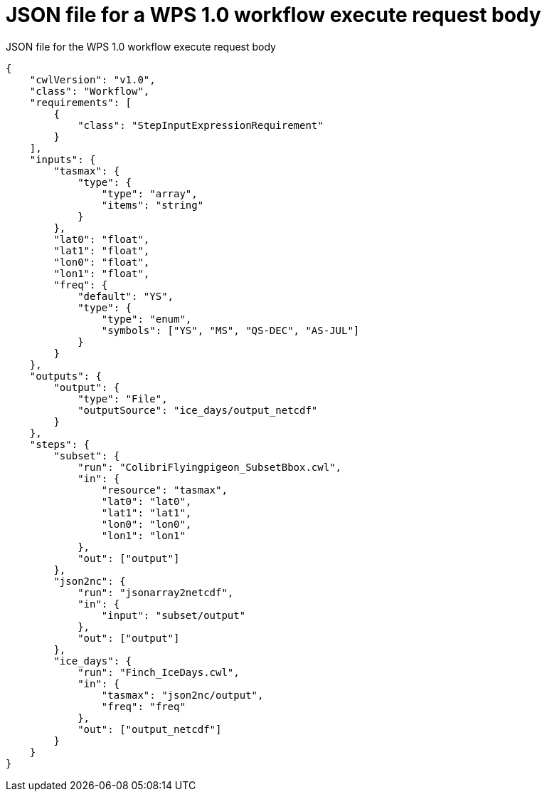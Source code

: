 [appendix]
[[JSON_WPS1_workflow]]
= JSON file for a WPS 1.0 workflow execute request body

.JSON file for the WPS 1.0 workflow execute request body
[source,json]
----
{
    "cwlVersion": "v1.0",
    "class": "Workflow",
    "requirements": [
        {
            "class": "StepInputExpressionRequirement"
        }
    ],
    "inputs": {
        "tasmax": {
            "type": {
                "type": "array",
                "items": "string"
            }
        },
        "lat0": "float",
        "lat1": "float",
        "lon0": "float",
        "lon1": "float",
        "freq": {
            "default": "YS",
            "type": {
                "type": "enum",
                "symbols": ["YS", "MS", "QS-DEC", "AS-JUL"]
            }
        }
    },
    "outputs": {
        "output": {
            "type": "File",
            "outputSource": "ice_days/output_netcdf"
        }
    },
    "steps": {
        "subset": {
            "run": "ColibriFlyingpigeon_SubsetBbox.cwl",
            "in": {
                "resource": "tasmax",
                "lat0": "lat0",
                "lat1": "lat1",
                "lon0": "lon0",
                "lon1": "lon1"
            },
            "out": ["output"]
        },
        "json2nc": {
            "run": "jsonarray2netcdf",
            "in": {
                "input": "subset/output"
            },
            "out": ["output"]
        },
        "ice_days": {
            "run": "Finch_IceDays.cwl",
            "in": {
                "tasmax": "json2nc/output",
                "freq": "freq"
            },
            "out": ["output_netcdf"]
        }
    }
}
----
